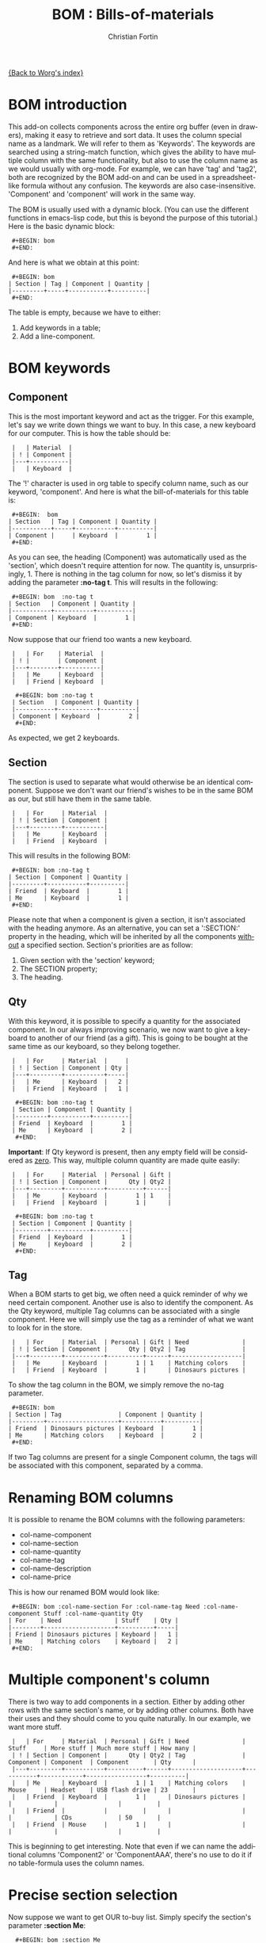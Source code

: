 #+OPTIONS:    H:3 num:nil toc:t \n:nil @:t ::t |:t ^:t -:t f:t *:t TeX:t LaTeX:t skip:nil d:(HIDE) tags:not-in-toc
#+STARTUP:    align fold nodlcheck hidestars oddeven lognotestate
#+SEQ_TODO:   TODO(t) INPROGRESS(i) WAITING(w@) | DONE(d) CANCELED(c@)
#+TAGS:       Write(w) Update(u) Fix(f) Check(c) 
#+TITLE:      BOM : Bills-of-materials
#+AUTHOR:     Christian Fortin
#+EMAIL:      frozenlock AT gmail DOT com
#+LANGUAGE:   en
#+CATEGORY:   worg-tutorial

[[file:index.org][{Back to Worg's index}]]


* BOM introduction

  This add-on collects components across the entire org buffer (even
  in drawers), making it easy to retrieve and sort data. It uses the
  column special name as a landmark. We will refer to them as
  'Keywords'. The keywords are searched using a string-match function,
  which gives the ability to have multiple column with the same
  functionality, but also to use the column name as we would usually
  with org-mode. For example, we can have 'tag' and 'tag2', both are
  recognized by the BOM add-on and can be used in a spreadsheet-like
  formula without any confusion. The keywords are also
  case-insensitive. 'Component' and 'component' will work in the same
  way.

  The BOM is usually used with a dynamic block. (You can use the
  different functions in emacs-lisp code, but this is beyond the
  purpose of this tutorial.) Here is the basic dynamic block:

:  #+BEGIN: bom
:  #+END:

  And here is what we obtain at this point:
:  #+BEGIN: bom
: | Section | Tag | Component | Quantity |
: |---------+-----+-----------+----------|
:  #+END:

  The table is empty, because we have to either:
  1. Add keywords in a table;
  2. Add a line-component.

* BOM keywords
** Component

     This is the most important keyword and act as the trigger. For
  this example, let's say we write down things we want to buy. In 
  this case, a new keyboard for our computer.  This is how the
  table should be:
  
:  |   | Material  |
:  | ! | Component |
:  |---+-----------|
:  |   | Keyboard  |
  
  The '!' character is used in org table to specify column name, such
  as our keyword, 'component'.
  And here is what the bill-of-materials for this table is:
     
:  #+BEGIN:  bom 
: | Section   | Tag | Component | Quantity |
: |-----------+-----+-----------+----------|
: | Component |     | Keyboard  |        1 |
:  #+END:

  As you can see, the heading (Component) was automatically
  used as the 'section', which doesn't require attention for
  now. The quantity is, unsurprisingly, 1. There is nothing in the tag
  column for now, so let's dismiss it by adding the parameter *:no-tag
  t*. 
  This will results in the following:
:  #+BEGIN: bom  :no-tag t
: | Section   | Component | Quantity |
: |-----------+-----------+----------|
: | Component | Keyboard  |        1 |
:  #+END: 
  
  Now suppose that our friend too wants a new keyboard.

:  |   | For    | Material  |
:  | ! |        | Component |
:  |---+--------+-----------|
:  |   | Me     | Keyboard  |
:  |   | Friend | Keyboard  |
     
:   #+BEGIN: bom :no-tag t
:  | Section   | Component | Quantity |
:  |-----------+-----------+----------|
:  | Component | Keyboard  |        2 |
:   #+END:

  As expected, we get 2 keyboards.
     
** Section
   
     The section is used to separate what would otherwise be an
  identical component. Suppose we don't want our friend's wishes to be
  in the same BOM as our, but still have them in the same table.

:  |   | For     | Material  |
:  | ! | Section | Component |
:  |---+---------+-----------|
:  |   | Me      | Keyboard  |
:  |   | Friend  | Keyboard  |

  This will results in the following BOM:
 
:  #+BEGIN: bom :no-tag t
: | Section | Component | Quantity |
: |---------+-----------+----------|
: | Friend  | Keyboard  |        1 |
: | Me      | Keyboard  |        1 |
:  #+END:

  Please note that when a component is given a section, it isn't
  associated with the heading anymore. As an alternative, you can set
  a ':SECTION:' property in the heading, which will be inherited by
  all the components _without_ a specified section.
  Section's priorities are as follow: 

  1. Given section with the 'section' keyword;
  2. The SECTION property;
  3. The heading.

** Qty

     With this keyword, it is possible to specify a quantity for the
  associated component. In our always improving scenario, we now want to
  give a keyboard to another of our friend (as a gift). This is going to
  be bought at the same time as our keyboard, so they belong together.

:  |   | For     | Material  |     |
:  | ! | Section | Component | Qty |
:  |---+---------+-----------+-----|
:  |   | Me      | Keyboard  |   2 |
:  |   | Friend  | Keyboard  |   1 |

:   #+BEGIN: bom :no-tag t
:  | Section | Component | Quantity |
:  |---------+-----------+----------|
:  | Friend  | Keyboard  |        1 |
:  | Me      | Keyboard  |        2 |
:   #+END:
     
  *Important*: If Qty keyword is present, then any empty field will
  be considered as _zero_. This way, multiple column quantity are
  made quite easily:
     
:  |   | For     | Material  | Personal | Gift |
:  | ! | Section | Component |      Qty | Qty2 |
:  |---+---------+-----------+----------+------|
:  |   | Me      | Keyboard  |        1 | 1    |
:  |   | Friend  | Keyboard  |        1 |      |

:   #+BEGIN: bom :no-tag t
:  | Section | Component | Quantity |
:  |---------+-----------+----------|
:  | Friend  | Keyboard  |        1 |
:  | Me      | Keyboard  |        2 |
:   #+END:  

** Tag

     When a BOM starts to get big, we often need a quick reminder of
  why we need certain component. Another use is also to identify the
  component. As the Qty keyword, multiple Tag columns can be associated
  with a single component. Here we will simply use the tag as a reminder
  of what we want to look for in the store.

:  |   | For     | Material  | Personal | Gift | Need               |
:  | ! | Section | Component |      Qty | Qty2 | Tag                |
:  |---+---------+-----------+----------+------+--------------------|
:  |   | Me      | Keyboard  |        1 | 1    | Matching colors    |
:  |   | Friend  | Keyboard  |        1 |      | Dinosaurs pictures |

  To show the tag column in the BOM, we simply remove the no-tag
  parameter.
:  #+BEGIN: bom
: | Section | Tag                | Component | Quantity |
: |---------+--------------------+-----------+----------|
: | Friend  | Dinosaurs pictures | Keyboard  |        1 |
: | Me      | Matching colors    | Keyboard  |        2 |
:  #+END:  
  

  If two Tag columns are present for a single Component column, the
  tags will be associated with this component, separated by a comma.

* Renaming BOM columns
     
     It is possible to rename the BOM columns with the following
  parameters:
  - col-name-component
  - col-name-section
  - col-name-quantity
  - col-name-tag
  - col-name-description
  - col-name-price

  This is how our renamed BOM would look like:
     
:  #+BEGIN: bom :col-name-section For :col-name-tag Need :col-name-component Stuff :col-name-quantity Qty
: | For    | Need               | Stuff    | Qty |
: |--------+--------------------+----------+-----|
: | Friend | Dinosaurs pictures | Keyboard |   1 |
: | Me     | Matching colors    | Keyboard |   2 |
:  #+END:  

* Multiple component's column

     There is two way to add components in a section. Either by adding
  other rows with the same section's name, or by adding other
  columns. Both have their uses and they should come to you quite
  naturally. In our example, we want more stuff.

:  |   | For     | Material  | Personal | Gift | Need               | Stuff     | More stuff | Much more stuff | How many |
:  | ! | Section | Component |      Qty | Qty2 | Tag                | Component | Component  | Component       | Qty      |
:  |---+---------+-----------+----------+------+--------------------+-----------+------------+-----------------+----------|
:  |   | Me      | Keyboard  |        1 | 1    | Matching colors    | Mouse     | Headset    | USB flash drive | 23       |
:  |   | Friend  | Keyboard  |        1 |      | Dinosaurs pictures |           |            |                 |          |
:  |   | Friend  |           |          |      |                    |           |            | CDs             | 50       |
:  |   | Friend  | Mouse     |        1 |      |                    |           |            |                 |          |
     
  This is beginning to get interesting. Note that even if we can
  name the additional columns 'Component2' or 'ComponentAAA',
  there's no use to do it if no table-formula uses the column
  names. 

* Precise section selection
  Now suppose we want to get OUR to-buy list. Simply specify
  the section's parameter *:section Me*:

:   #+BEGIN: bom :section Me
:  | Tag             | Component       | Quantity |
:  |-----------------+-----------------+----------|
:  |                 | Headset         |        1 |
:  | Matching colors | Keyboard        |        2 |
:  |                 | Mouse           |        1 |
:  |                 | USB flash drive |       23 |
:   #+END:  
     
  Wait, where's the section column?  Well we don't need it anymore,
  as we specified one.

  A '+' sign will specify we want more than a single section. *:section
  Me+Friend* will select both section, and add the quantity and tags
  for each component. 

:  #+BEGIN: bom :section Me+Friend
: | Tag                                 | Component       | Quantity |
: |-------------------------------------+-----------------+----------|
: |                                     | CDs             |       50 |
: |                                     | Headset         |        1 |
: | Dinosaurs pictures, Matching colors | Keyboard        |        3 |
: |                                     | Mouse           |        2 |
: |                                     | USB flash drive |       23 |
:  #+END:

  *Do not* put a whitespace between the section name and the '+' sign.
  Speaking of whitespace, if you need one in a section name, simply
  put it in a string: 
: #+BEGIN: bom :section "Section with whitespace"

  We can also return every section that matches at least what we
  provide. To activate this, use *:part-match t*. With this, if we
  write "fr", the Friend section is returned. If we had another
  section named "Frosting", than Friend and Frosting would have been
  merged and we would have a total for both section.

:  #+BEGIN: bom :section fr :part-match t
: | Tag                | Component | Quantity |
: |--------------------+-----------+----------|
: |                    | CDs       |       50 |
: | Dinosaurs pictures | Keyboard  |        1 |
: |                    | Mouse     |        1 |
:  #+END:

  It is also possible to specify that we don't want any section
  containing "fr". For this, use the parameter *:remove t*.

:  #+BEGIN: bom :section fr :part-match t :remove t
: | Tag             | Component       | Quantity |
: |-----------------+-----------------+----------|
: |                 | Headset         |        1 |
: | Matching colors | Keyboard        |        2 |
: |                 | Mouse           |        1 |
: |                 | USB flash drive |       23 |
:  #+END:

  In this case, getting all sections not containing "fr" is the
  equivalent of choosing the section "Me".

  If you simply want the components from the current heading, use the
  parameter *:local-only t*. This will return components with the
  current heading as their section, which is the default of every
  component if no section is provided. If a section has been provided to
  a component (and is not exactly equal to the heading), the component
  will not be returned.

  Here, we don't have any component under this heading:
:  #+BEGIN: bom :local-only t
: | Tag | Component | Quantity |
: |-----+-----------+----------|
:  #+END:

* BOM total
  This is all really interesting, but when we're in a shop, we want
  to know how many of each item we have to buy, we need a *total*.
  For this, simply add the *:total t* parameter. We will also remove
  the tags once again by using *:no-tag t*.

:  #+BEGIN: bom :total t :no-tag t
: | Component       | Quantity |
: |-----------------+----------|
: | CDs             |       50 |
: | Headset         |        1 |
: | Keyboard        |        3 |
: | Mouse           |        2 |
: | USB flash drive |       23 |
:  #+END:

  This is the equivalent of merging every sections together.
* Adding a component without a table

  There is another option you might need. If you ever want to
  add a component without a table, use the #+BOM commentary. As any
  other org-mode commentary, this one won't appear when exported to
  another document (pdf, html, docbook..). It will, however, enable
  you to add a single component in the bill-of-materials. Here is an
  example:
:  #+BOM: Keyboard :section Need :tag "Matching colors"

  As with the table components, you can simply give a component name if
  you desire. If no section is given, it will be inherited as an
  ordinary component in a table: a section property or the current
  heading.

* Adding details
  There is two way to add details to a BOM. The first one is to setq
  `org-bom-details' with a plist containing, depending on your
  needs, :description, :datasheet-pdf and :price. You must, however, at
  least have the component name in the :name property. Here is an
  example on how to set this variable:

#+BEGIN_SRC emacs-lisp
(setq org-bom-details '((:name "Keyboard" :description
                          "Something" :price "40") 
                          (:name "CDs" :description "Not
                          DVDs" :datasheet-pdf "CD.pdf")))
#+END_SRC
  Please note that the price is a *string*.

  The other method, valid for the current buffer only, is to give one
  or more bom-details table. It is recognized when a table is named as
  such:
:  #+TBLNAME: bom-details

  Once again, the column names are used. Contrary to the normal BOM
  keywords however, these are case-sensitive and must be written
  exactly as their property name. For example, the column of the
  property ':name' must be 'name'.
:  #+TBLNAME: bom-details
: | ! | name     | description  | price |
: |---+----------+--------------+-------|
: |   | Keyboard | Used to type |    40 |
: |   | CDs      |              |       |
  
  Any bom-details table will temporarily overshadow the
  `org-bom-details' variable, but won't erase or modify it. This means
  you can safely use a bom-details table if you need to change some
  local buffer description, while using `org-bom-details' in multiple
  buffer.

  Look at the CDs description. When a field is empty, it is *not* used
  and BOM falls back to the property in the `org-bom-details'
  variable.
  
** Description
   
   You can add a description column in a BOM by adding the
   *:description t* parameter. 

:   #+BEGIN: bom :total t :no-tag t :description t
:  | Component       | Quantity | Description  |
:  |-----------------+----------+--------------|
:  | CDs             |       50 | Not DVDs     |
:  | Headset         |        1 | N/A          |
:  | Keyboard        |        3 | Used to type |
:  | Mouse           |        2 | N/A          |
:  | USB flash drive |       23 | N/A          |
:   #+END:

   See how the CDs' description wasn't the empty field from the
   bom-details table.

** Price
   
   You can add a price column in a BOM by adding the *:price t*
   parameter.

:   #+BEGIN: bom :total t :no-tag t :description t :price t
:  | Component       | Quantity | Price | Description  |
:  |-----------------+----------+-------+--------------|
:  | CDs             |       50 |       | Not DVDs     |
:  | Headset         |        1 |       | N/A          |
:  | Keyboard        |        3 |   120 | Used to type |
:  | Mouse           |        2 |       | N/A          |
:  | USB flash drive |       23 |       | N/A          |
:  |-----------------+----------+-------+--------------|
:  | TOTAL:          |          |   120 |              |
:      #+TBLFM: @>$3=vsum(@I..@>>)
:   #+END:
   The price is automatically multiplied by the quantity of each
   component. In addition, a total row is added at the table's bottom
   with a vertical sum formula.
   
** Datasheet
   
   This is a special property and must be used only if you intend to
   export in a pdf document. See [[LaTeX mode and bom-datasheet]] for more details.
   
* List of BOM parameters
  Here is a list of all the parameters usable in a BOM dynamic block,
  as seen throughout this tutorial:

  - no-tag :: Remove the tags column
  - section :: Select this section (or more if there's a + sign)
  - part-match :: Select every section with at least the string
                  provided for the section parameter
  - remove :: Select every sections except the one(s) provided
  - descripton :: Add the description column
  - price :: Add the price column and a total row at the bottom of the
             table
  - col-name-*** :: Rename the associated column
* Advanced and elisp functions
** Speed up updates
   Each BOM dynamic block scans the entire buffer individually. While
   it is necessary that each block be able to update itself, it
   becomes a waste when the command `org-update-all-dblocks' is
   used. (The components usually aren't changing from a dblock evaluation to
   another.)
   
   In order to speed up updates, there's a variable that can be used
   to stop each BOM dblock from doing a buffer-wide scan. To disable the
   scans, set `org-bom-update-enable' to nil.

   The author uses a function similar to this one to speed up updates:
#+BEGIN_SRC emacs-lisp :exports code
(defun reg-update-project (&optional latex-mode)
  "Update every table and dynamic block in the buffer. If latex-mode
is non-nil, various latex commands will be inserted."
  (interactive)
  (org-table-iterate-buffer-tables)
  (org-bom-total); manually update the BOM database
  (let ((org-bom-update-enable nil)
	(org-bom-latex-mode latex-mode)
	(org-bom-details (copy-tree org-bom-details)));so we don't overwrite
    (org-bom-check-for-details-table); manually update `org-bom-details'
    (org-update-all-dblocks))
  (message "Project updated"))
#+END_SRC
     
** LaTeX mode and bom-datasheet
  This mode isn't fully integrated to org-mode and should be seen as a
  hack. It is however useful to the author, which is why it is
  explained here.

  Set the `org-bom-latex-mode' variable to non-nil in order to
  activate the latex-mode. If set, all BOM dynamic block will insert
  some latex commands.

  These commands targets:
  - Tags :: When there is more tags than `org-bom-latex-max-tags' per
            component, the remaining tags are put in a pdf comment.
  - Component name :: If a datasheet exists for the component, its
                      name will become a link to its datasheet.

		     
  If you ever activate the LaTeX mode, use the bom-datasheet dynamic
  block at the end of your document. The optional parameter
  *:description t* will add a summary of all the components used in
  this buffer with their description, just before the datasheets.

:  #+BEGIN: bom-datasheet
:  
:  #+LaTeX: \includepdf[pages=-,landscape=true,addtotoc={1, subsection, 1, CDs,CD.pdf}]{\DATASHEETPATH/CD.pdf}
:  
:  #+END:

  As you may have noticed, there's a LaTeX variable in this command:
        \DATASHEETPATH. In order to work, you must set this variable
        using:

:	#+LATEX_HEADER: \newcommand{\DATASHEETPATH}{Name-of-the-folder/}'

	Name-of-the-folder is the folder where the datasheets' files
        are located. 

